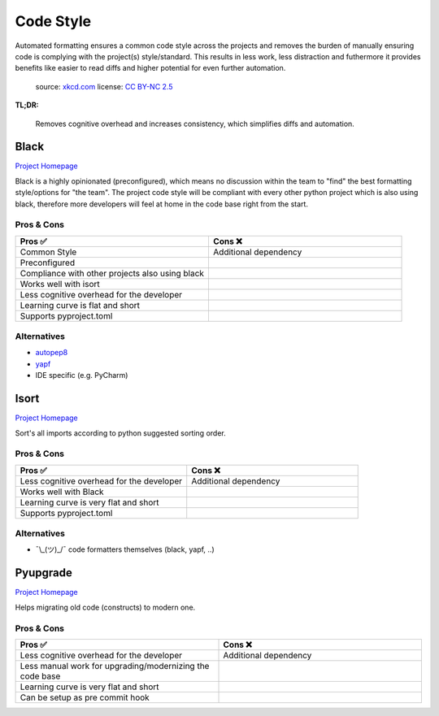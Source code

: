 Code Style
==========

Automated formatting ensures a common code style across the projects and removes the burden of manually ensuring
code is complying with the project(s) style/standard. This results in less work, less distraction and futhermore
it provides benefits like easier to read diffs and higher potential for even further automation.

.. figure:: https://imgs.xkcd.com/comics/efficiency.png
    :alt: xkcd-1445
    :target: https://xkcd.com/1445/

    source: `xkcd.com <xkcd_>`_
    license: `CC BY-NC 2.5`_

**TL;DR:**

    Removes cognitive overhead and increases consistency, which simplifies diffs and automation.

Black
++++++
`Project Homepage <Black_www_>`_

Black is a highly opinionated (preconfigured), which means no discussion within the team to "find" the best
formatting style/options for "the team". The project code style will be compliant with every other python
project which is also using black, therefore more developers will feel at home in the code base
right from the start.

Pros & Cons
~~~~~~~~~~~

.. list-table::
    :header-rows: 1
    :widths: 50 50

    * - Pros ✅
      - Cons ❌
    * - Common Style
      - Additional dependency
    * - Preconfigured
      -
    * - Compliance with other projects also using black
      -
    * - Works well with isort
      -
    * - Less cognitive overhead for the developer
      -
    * - Learning curve is flat and short
      -
    * - Supports pyproject.toml
      -

Alternatives
~~~~~~~~~~~~

* autopep8_
* yapf_
* IDE specific (e.g. PyCharm)

Isort
++++++
`Project Homepage <Isort_www_>`_

Sort's all imports according to python suggested sorting order.

Pros & Cons
~~~~~~~~~~~

.. list-table::
    :header-rows: 1
    :widths: 50 50

    * - Pros ✅
      - Cons ❌
    * - Less cognitive overhead for the developer
      - Additional dependency
    * - Works well with Black
      -
    * - Learning curve is very flat and short
      -
    * - Supports pyproject.toml
      -

Alternatives
~~~~~~~~~~~~

* ¯\\_(ツ)_/¯ code formatters themselves (black, yapf, ..)

Pyupgrade
++++++++++
`Project Homepage <Pyupgrade_www_>`_

Helps migrating old code (constructs) to modern one.

Pros & Cons
~~~~~~~~~~~

.. list-table::
    :header-rows: 1
    :widths: 50 50

    * - Pros ✅
      - Cons ❌
    * - Less cognitive overhead for the developer
      - Additional dependency
    * - Less manual work for upgrading/modernizing the code base
      -
    * - Learning curve is very flat and short
      -
    * - Can be setup as pre commit hook
      -

.. _autopep8: https://github.com/hhatto/autopep8
.. _yapf: https://github.com/google/yapf
.. _Black_www: https://black.readthedocs.io/en/stable/
.. _Isort_www: https://pycqa.github.io/isort/
.. _Pyupgrade_www: https://github.com/asottile/pyupgrade
.. _xkcd: https://xkcd.com/
.. _CC BY-NC 2.5: https://creativecommons.org/licenses/by-nc/2.5/
